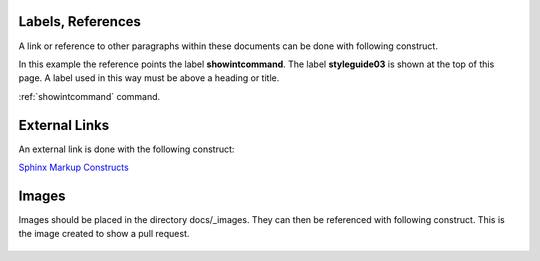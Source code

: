 .. _styleguide03:

******************
Labels, References
******************

A link or reference to other paragraphs within these documents can be done with
following construct.

In this example the reference points the label **showintcommand**. The label **styleguide03**
is shown at the top of this page. A label used in this way must be above a heading or title.

:ref:`showintcommand` command.

**************
External Links
**************

An external link is done with the following construct:

`Sphinx Markup Constructs <http://www.sphinx-doc.org/en/stable/markup/index.html>`_

******
Images
******

Images should be placed in the directory docs/_images. They can then be referenced with
following construct. This is the image created to show a pull request.

.. figure:: /_images/examplePullReq.png
   :scale: 35%
   :align: center
